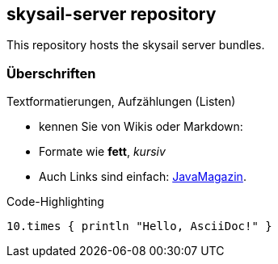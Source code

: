 :source-highlighter: coderay

== skysail-server repository
This repository hosts the skysail server bundles.

=== Überschriften
Textformatierungen, Aufzählungen (Listen)

* kennen Sie von Wikis oder Markdown:
* Formate wie *fett*, _kursiv_
* Auch Links sind einfach: http://javamagazin.de[JavaMagazin].

.Code-Highlighting
[source,groovy]
10.times { println "Hello, AsciiDoc!" }
